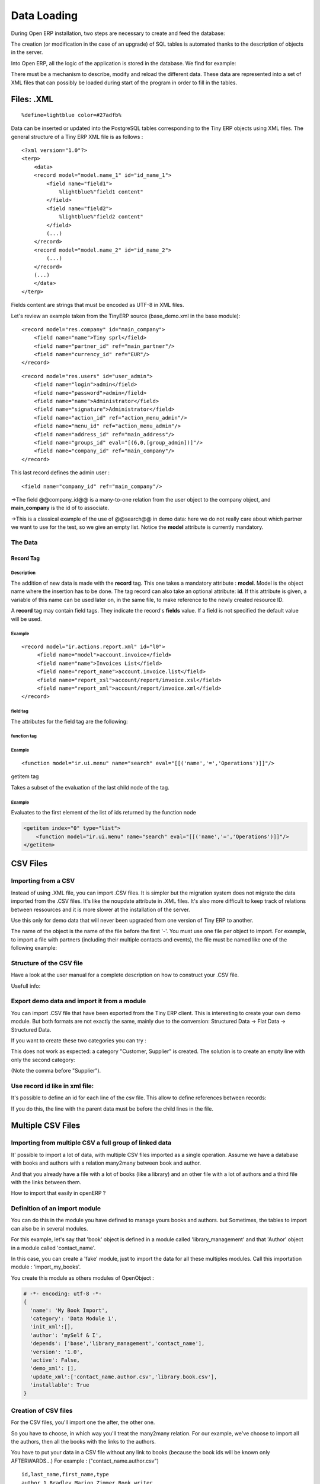 
.. i18n: Data Loading
.. i18n: ============

Data Loading
============

.. i18n: During Open ERP installation, two steps are necessary to create and feed the database:

During Open ERP installation, two steps are necessary to create and feed the database:

.. i18n:    1. Create the SQL tables
.. i18n:    2. Insert the different data into the tables

   1. Create the SQL tables
   2. Insert the different data into the tables

.. i18n: The creation (or modification in the case of an upgrade) of SQL tables is automated thanks to the description of objects in the server.

The creation (or modification in the case of an upgrade) of SQL tables is automated thanks to the description of objects in the server.

.. i18n: Into Open ERP, all the logic of the application is stored in the database. We find for example:

Into Open ERP, all the logic of the application is stored in the database. We find for example:

.. i18n:     * the definitions of the reports,
.. i18n:     * the object default values,
.. i18n:     * the form description of the interface client,
.. i18n:     * the relations between the menu and the client buttons, ...

    * the definitions of the reports,
    * the object default values,
    * the form description of the interface client,
    * the relations between the menu and the client buttons, ...

.. i18n: There must be a mechanism to describe, modify and reload the different data. These data are represented into a set of XML files that can possibly be loaded during start of the program in order to fill in the tables.

There must be a mechanism to describe, modify and reload the different data. These data are represented into a set of XML files that can possibly be loaded during start of the program in order to fill in the tables.

.. i18n: Files: .XML
.. i18n: -----------
.. i18n: ::
.. i18n: 
.. i18n:     %define=lightblue color=#27adfb%

Files: .XML
-----------
::

    %define=lightblue color=#27adfb%

.. i18n: Data can be inserted or updated into the PostgreSQL tables corresponding to the Tiny ERP objects using XML files. The general structure of a Tiny ERP XML file is as follows :
.. i18n: ::
.. i18n: 
.. i18n:      <?xml version="1.0"?>
.. i18n:      <terp>
.. i18n:          <data>
.. i18n:          <record model="model.name_1" id="id_name_1">
.. i18n:              <field name="field1">
.. i18n:                  %lightblue%"field1 content"
.. i18n:              </field>
.. i18n:              <field name="field2">
.. i18n:                  %lightblue%"field2 content"
.. i18n:              </field>
.. i18n:              (...)
.. i18n:          </record>
.. i18n:          <record model="model.name_2" id="id_name_2">
.. i18n:              (...)
.. i18n:          </record>
.. i18n:          (...)
.. i18n:          </data>
.. i18n:      </terp>

Data can be inserted or updated into the PostgreSQL tables corresponding to the Tiny ERP objects using XML files. The general structure of a Tiny ERP XML file is as follows :
::

     <?xml version="1.0"?>
     <terp>
         <data>
         <record model="model.name_1" id="id_name_1">
             <field name="field1">
                 %lightblue%"field1 content"
             </field>
             <field name="field2">
                 %lightblue%"field2 content"
             </field>
             (...)
         </record>
         <record model="model.name_2" id="id_name_2">
             (...)
         </record>
         (...)
         </data>
     </terp>

.. i18n: Fields content are strings that must be encoded as UTF-8 in XML files.

Fields content are strings that must be encoded as UTF-8 in XML files.

.. i18n: Let's review an example taken from the TinyERP source (base_demo.xml in the base module):
.. i18n: ::
.. i18n: 
.. i18n:        <record model="res.company" id="main_company">
.. i18n:            <field name="name">Tiny sprl</field>
.. i18n:            <field name="partner_id" ref="main_partner"/>
.. i18n:            <field name="currency_id" ref="EUR"/>
.. i18n:        </record>

Let's review an example taken from the TinyERP source (base_demo.xml in the base module):
::

       <record model="res.company" id="main_company">
           <field name="name">Tiny sprl</field>
           <field name="partner_id" ref="main_partner"/>
           <field name="currency_id" ref="EUR"/>
       </record>

.. i18n: ::
.. i18n: 
.. i18n:        <record model="res.users" id="user_admin">
.. i18n:            <field name="login">admin</field>
.. i18n:            <field name="password">admin</field>
.. i18n:            <field name="name">Administrator</field>
.. i18n:            <field name="signature">Administrator</field>
.. i18n:            <field name="action_id" ref="action_menu_admin"/>
.. i18n:            <field name="menu_id" ref="action_menu_admin"/>
.. i18n:            <field name="address_id" ref="main_address"/>
.. i18n:            <field name="groups_id" eval="[(6,0,[group_admin])]"/>
.. i18n:            <field name="company_id" ref="main_company"/>
.. i18n:        </record>

::

       <record model="res.users" id="user_admin">
           <field name="login">admin</field>
           <field name="password">admin</field>
           <field name="name">Administrator</field>
           <field name="signature">Administrator</field>
           <field name="action_id" ref="action_menu_admin"/>
           <field name="menu_id" ref="action_menu_admin"/>
           <field name="address_id" ref="main_address"/>
           <field name="groups_id" eval="[(6,0,[group_admin])]"/>
           <field name="company_id" ref="main_company"/>
       </record>

.. i18n: This last record defines the admin user :

This last record defines the admin user :

.. i18n:     * The fields login, password, etc are straightforward.
.. i18n:     * The **ref** attribute allows to fill relations between the records :

    * The fields login, password, etc are straightforward.
    * The **ref** attribute allows to fill relations between the records :

.. i18n: ::
.. i18n: 
.. i18n:     <field name="company_id" ref="main_company"/>

::

    <field name="company_id" ref="main_company"/>

.. i18n: ->The field @@company_id@@ is a many-to-one relation from the user object to the company object, and **main_company** is the id of to associate.

->The field @@company_id@@ is a many-to-one relation from the user object to the company object, and **main_company** is the id of to associate.

.. i18n:     * The **eval** attribute allows to put some python code in the xml: here the groups_id field is a many2many. For such a field, "[(6,0,[group_admin])]" means : Remove all the groups associated with the current user and use the list [group_admin] as the new associated groups (and group_admin is the id of another record).
.. i18n: 
.. i18n:     * The **search** attribute allows to find the record to associate when you do not know its xml id. You can thus specify a search criteria to find the wanted record. The criteria is a list of tuples of the same form than for the predefined search method. If there are several results, an arbitrary one will be chosen (the first one):

    * The **eval** attribute allows to put some python code in the xml: here the groups_id field is a many2many. For such a field, "[(6,0,[group_admin])]" means : Remove all the groups associated with the current user and use the list [group_admin] as the new associated groups (and group_admin is the id of another record).

    * The **search** attribute allows to find the record to associate when you do not know its xml id. You can thus specify a search criteria to find the wanted record. The criteria is a list of tuples of the same form than for the predefined search method. If there are several results, an arbitrary one will be chosen (the first one):

.. i18n:     <field name="partner_id" search="[]" model="res.partner"/>

    <field name="partner_id" search="[]" model="res.partner"/>

.. i18n: ->This is a classical example of the use of @@search@@ in demo data: here we do not really care about which partner we want to use for the test, so we give an empty list. Notice the **model** attribute is currently mandatory.

->This is a classical example of the use of @@search@@ in demo data: here we do not really care about which partner we want to use for the test, so we give an empty list. Notice the **model** attribute is currently mandatory.

.. i18n: The Data
.. i18n: ++++++++

The Data
++++++++

.. i18n: Record Tag
.. i18n: """"""""""

Record Tag
""""""""""

.. i18n: Description
.. i18n: ~~~~~~~~~~~

Description
~~~~~~~~~~~

.. i18n: The addition of new data is made with the **record** tag. This one takes a mandatory attribute : **model**. Model is the object name where the insertion has to be done. The tag record can also take an optional attribute: **id**. If this attribute is given, a variable of this name can be used later on, in the same file, to make reference to the newly created resource ID.

The addition of new data is made with the **record** tag. This one takes a mandatory attribute : **model**. Model is the object name where the insertion has to be done. The tag record can also take an optional attribute: **id**. If this attribute is given, a variable of this name can be used later on, in the same file, to make reference to the newly created resource ID.

.. i18n: A **record** tag may contain field tags. They indicate the record's **fields** value. If a field is not specified the default value will be used.

A **record** tag may contain field tags. They indicate the record's **fields** value. If a field is not specified the default value will be used.

.. i18n: Example
.. i18n: ~~~~~~~
.. i18n: ::
.. i18n: 
.. i18n:     <record model="ir.actions.report.xml" id="l0">
.. i18n:          <field name="model">account.invoice</field>
.. i18n:          <field name="name">Invoices List</field>
.. i18n:          <field name="report_name">account.invoice.list</field>
.. i18n:          <field name="report_xsl">account/report/invoice.xsl</field>
.. i18n:          <field name="report_xml">account/report/invoice.xml</field>
.. i18n:     </record>

Example
~~~~~~~
::

    <record model="ir.actions.report.xml" id="l0">
         <field name="model">account.invoice</field>
         <field name="name">Invoices List</field>
         <field name="report_name">account.invoice.list</field>
         <field name="report_xsl">account/report/invoice.xsl</field>
         <field name="report_xml">account/report/invoice.xml</field>
    </record>

.. i18n: field tag
.. i18n: ~~~~~~~~~

field tag
~~~~~~~~~

.. i18n: The attributes for the field tag are the following:

The attributes for the field tag are the following:

.. i18n:     * **name**
.. i18n:           o mandatory attribute indicating the field name
.. i18n:     * **eval**
.. i18n:           o python expression that indicating the value to add
.. i18n:     * **ref**
.. i18n:           o reference to an id defined in this file

    * **name**
          o mandatory attribute indicating the field name
    * **eval**
          o python expression that indicating the value to add
    * **ref**
          o reference to an id defined in this file

.. i18n: function tag
.. i18n: ~~~~~~~~~~~~

function tag
~~~~~~~~~~~~

.. i18n:     * model:
.. i18n:     * name:
.. i18n:     * eval
.. i18n:           o should evaluate to the list of parameters of the method to be called, excluding cr and uid

    * model:
    * name:
    * eval
          o should evaluate to the list of parameters of the method to be called, excluding cr and uid

.. i18n: Example
.. i18n: ~~~~~~~
.. i18n: ::
.. i18n: 
.. i18n:     <function model="ir.ui.menu" name="search" eval="[[('name','=','Operations')]]"/>

Example
~~~~~~~
::

    <function model="ir.ui.menu" name="search" eval="[[('name','=','Operations')]]"/>

.. i18n: getitem tag

getitem tag

.. i18n: Takes a subset of the evaluation of the last child node of the tag.

Takes a subset of the evaluation of the last child node of the tag.

.. i18n:     * type
.. i18n:           - int or list
.. i18n:     * index
.. i18n:     * int or string (a key of a dictionary)

    * type
          - int or list
    * index
    * int or string (a key of a dictionary)

.. i18n: Example
.. i18n: ~~~~~~~

Example
~~~~~~~

.. i18n: Evaluates to the first element of the list of ids returned by the function node

Evaluates to the first element of the list of ids returned by the function node

.. i18n: .. code-block:: python
.. i18n: 
.. i18n:     <getitem index="0" type="list">
.. i18n:         <function model="ir.ui.menu" name="search" eval="[[('name','=','Operations')]]"/>
.. i18n:     </getitem>

.. code-block:: python

    <getitem index="0" type="list">
        <function model="ir.ui.menu" name="search" eval="[[('name','=','Operations')]]"/>
    </getitem>

.. i18n: CSV Files
.. i18n: ---------

CSV Files
---------

.. i18n: Importing from a CSV
.. i18n: ++++++++++++++++++++

Importing from a CSV
++++++++++++++++++++

.. i18n: Instead of using .XML file, you can import .CSV files. It is simpler but the migration system does not migrate the data imported from the .CSV files. It's like the noupdate attribute in .XML files. It's also more difficult to keep track of relations between ressources and it is more slower at the installation of the server.

Instead of using .XML file, you can import .CSV files. It is simpler but the migration system does not migrate the data imported from the .CSV files. It's like the noupdate attribute in .XML files. It's also more difficult to keep track of relations between ressources and it is more slower at the installation of the server.

.. i18n: Use this only for demo data that will never been upgraded from one version of Tiny ERP to another.

Use this only for demo data that will never been upgraded from one version of Tiny ERP to another.

.. i18n: The name of the object is the name of the file before the first '-'. You must use one file per object to import. For example, to import a file with partners (including their multiple contacts and events), the file must be named like one of the following example:

The name of the object is the name of the file before the first '-'. You must use one file per object to import. For example, to import a file with partners (including their multiple contacts and events), the file must be named like one of the following example:

.. i18n:     * res.partner.csv
.. i18n:     * res.partner-tiny_demo.csv
.. i18n:     * res.partner-tiny.demo.csv

    * res.partner.csv
    * res.partner-tiny_demo.csv
    * res.partner-tiny.demo.csv

.. i18n: Structure of the CSV file
.. i18n: +++++++++++++++++++++++++

Structure of the CSV file
+++++++++++++++++++++++++

.. i18n: Have a look at the user manual for a complete description on how to construct your .CSV file.

Have a look at the user manual for a complete description on how to construct your .CSV file.

.. i18n: Usefull info:

Usefull info:

.. i18n:     * Separator of field: ,
.. i18n:     * Quote of fields: "
.. i18n:     * Encoding to use: UTF-8

    * Separator of field: ,
    * Quote of fields: "
    * Encoding to use: UTF-8

.. i18n: Export demo data and import it from a module
.. i18n: ++++++++++++++++++++++++++++++++++++++++++++

Export demo data and import it from a module
++++++++++++++++++++++++++++++++++++++++++++

.. i18n: You can import .CSV file that have been exported from the Tiny ERP client. This is interesting to create your own demo module. But both formats are not exactly the same, mainly due to the conversion: Structured Data -> Flat Data -> Structured Data.

You can import .CSV file that have been exported from the Tiny ERP client. This is interesting to create your own demo module. But both formats are not exactly the same, mainly due to the conversion: Structured Data -> Flat Data -> Structured Data.

.. i18n:     * The name of the column (first line of the .CSV file) use the end user term in his own language when you export from the client. If you want to import from a module, you must convert the first column using the fields names. Example, from the partner form:

    * The name of the column (first line of the .CSV file) use the end user term in his own language when you export from the client. If you want to import from a module, you must convert the first column using the fields names. Example, from the partner form:

.. i18n:     Name,Code,Contacts/Contact Name,Contacts/Street,Contacts/Zip

    Name,Code,Contacts/Contact Name,Contacts/Street,Contacts/Zip

.. i18n:         becomes

        becomes

.. i18n:     name,ref,address/name,address/street,address/zip

    name,ref,address/name,address/street,address/zip

.. i18n:     * When you export from the Tiny ERP client, you can select any many2one fields and their child's relation. When you import from a module, Tiny ERP tries to recreate the relation between the two resources. For example, do not export something like this from a sale order form - otherwise Tiny ERP will not be able to import your file:

    * When you export from the Tiny ERP client, you can select any many2one fields and their child's relation. When you import from a module, Tiny ERP tries to recreate the relation between the two resources. For example, do not export something like this from a sale order form - otherwise Tiny ERP will not be able to import your file:

.. i18n:     Order Description,Partner/Name,Partner/Payable,Partner/Address/Name

    Order Description,Partner/Name,Partner/Payable,Partner/Address/Name

.. i18n:     * To find the link for a many2one or many2many field, the server use the name_search function when importing. So, for a many2one field, it is better to export the field 'name' or 'code' of the related resource only. Use the more unique one. Be sure that the field you export is searchable by the name_search function. (the 'name' column is always searchable).

    * To find the link for a many2one or many2many field, the server use the name_search function when importing. So, for a many2one field, it is better to export the field 'name' or 'code' of the related resource only. Use the more unique one. Be sure that the field you export is searchable by the name_search function. (the 'name' column is always searchable).

.. i18n:     Order Description,Partner/Code

    Order Description,Partner/Code

.. i18n:     * Change the title of the column for all many2many or many2one fields. It's because you export the related resource and you import a link on the resource. Example from a sale order: Partner/Code should become partner_id and not partner_id/code. If you kept the @@/code@@, Tiny ERP will try to create those entries in the database instead of finding reference to existing ones.
.. i18n: 
.. i18n:     * Many2many fields. If all the exported data contains 0 or 1 relation on each many2many fields, there will be no problem. Otherwise, the export will result in one line per many2many. The import function expect to get all many2many relations in one column, separated by a comma. So, you have to make to transformation. For example, if the categories "Customer" and "Supplier" already exists :

    * Change the title of the column for all many2many or many2one fields. It's because you export the related resource and you import a link on the resource. Example from a sale order: Partner/Code should become partner_id and not partner_id/code. If you kept the @@/code@@, Tiny ERP will try to create those entries in the database instead of finding reference to existing ones.

    * Many2many fields. If all the exported data contains 0 or 1 relation on each many2many fields, there will be no problem. Otherwise, the export will result in one line per many2many. The import function expect to get all many2many relations in one column, separated by a comma. So, you have to make to transformation. For example, if the categories "Customer" and "Supplier" already exists :

.. i18n:     name,category_id
.. i18n:     Smith, "Customer, Supplier"

    name,category_id
    Smith, "Customer, Supplier"

.. i18n: If you want to create these two categories you can try :

If you want to create these two categories you can try :

.. i18n:     name,category_id/name
.. i18n:     Smith, "Customer, Supplier"

    name,category_id/name
    Smith, "Customer, Supplier"

.. i18n: This does not work as expected: a category "Customer, Supplier" is created. The solution is to create an empty line with only the second category:

This does not work as expected: a category "Customer, Supplier" is created. The solution is to create an empty line with only the second category:

.. i18n:     name,category_id/name
.. i18n:     Smith, Customer
.. i18n:     ,Supplier

    name,category_id/name
    Smith, Customer
    ,Supplier

.. i18n: (Note the comma before "Supplier").

(Note the comma before "Supplier").

.. i18n:     * Read only fields. Do not try to import read only fields like the amount receivable or payable for a partner. Otherwise, Tiny ERP will not accept to import your file.
.. i18n: 
.. i18n:     * Exporting trees. You can export and import tree structures using the parent field. You just have to take care of the import order. The parent have to be created before his child's.

    * Read only fields. Do not try to import read only fields like the amount receivable or payable for a partner. Otherwise, Tiny ERP will not accept to import your file.

    * Exporting trees. You can export and import tree structures using the parent field. You just have to take care of the import order. The parent have to be created before his child's.

.. i18n: Use record id like in xml file:
.. i18n: +++++++++++++++++++++++++++++++

Use record id like in xml file:
+++++++++++++++++++++++++++++++

.. i18n: It's possible to define an id for each line of the csv file. This allow to define references between records:

It's possible to define an id for each line of the csv file. This allow to define references between records:

.. i18n:     id, name, parent_id:id
.. i18n:     record_one, Father,
.. i18n:     record_two, Child, record_one

    id, name, parent_id:id
    record_one, Father,
    record_two, Child, record_one

.. i18n: If you do this, the line with the parent data must be before the child lines in the file.

If you do this, the line with the parent data must be before the child lines in the file.

.. i18n: Multiple CSV Files
.. i18n: ------------------

Multiple CSV Files
------------------

.. i18n: Importing from multiple CSV a full group of linked data
.. i18n: +++++++++++++++++++++++++++++++++++++++++++++++++++++++

Importing from multiple CSV a full group of linked data
+++++++++++++++++++++++++++++++++++++++++++++++++++++++

.. i18n: It' possible to import a lot of data, with multiple CSV files imported as a single operation. Assume we have a database with books and authors with a relation many2many between book and author.

It' possible to import a lot of data, with multiple CSV files imported as a single operation. Assume we have a database with books and authors with a relation many2many between book and author.

.. i18n: And that you already have a file with a lot of books (like a library) and an other file with a lot of authors and a third file with the links between them.

And that you already have a file with a lot of books (like a library) and an other file with a lot of authors and a third file with the links between them.

.. i18n: How to import that easily in openERP ?

How to import that easily in openERP ?

.. i18n: Definition of an import module
.. i18n: ++++++++++++++++++++++++++++++

Definition of an import module
++++++++++++++++++++++++++++++

.. i18n: You can do this in the module you have defined to manage yours books and authors. but Sometimes, the tables to import can also be in several modules.

You can do this in the module you have defined to manage yours books and authors. but Sometimes, the tables to import can also be in several modules.

.. i18n: For this example, let's say that 'book' object is defined in a module called 'library_management' and that 'Author' object in a module called 'contact_name'.

For this example, let's say that 'book' object is defined in a module called 'library_management' and that 'Author' object in a module called 'contact_name'.

.. i18n: In this case, you can create a 'fake' module, just to import the data for all these multiples modules. Call this importation module : 'import_my_books'.

In this case, you can create a 'fake' module, just to import the data for all these multiples modules. Call this importation module : 'import_my_books'.

.. i18n: You create this module as others modules of OpenObject :

You create this module as others modules of OpenObject :

.. i18n:    1. create a folder 'import_my_books'
.. i18n:    2. inside, create a '__init__.py' file with only one line : import import_my_books
.. i18n:    3. again, in the same folder, create a '__terp__.py' file and in this file, write the following code :

   1. create a folder 'import_my_books'
   2. inside, create a '__init__.py' file with only one line : import import_my_books
   3. again, in the same folder, create a '__terp__.py' file and in this file, write the following code :

.. i18n: .. code-block:: python
.. i18n: 
.. i18n:      # -*- encoding: utf-8 -*-
.. i18n:      {
.. i18n:        'name': 'My Book Import',
.. i18n:        'category': 'Data Module 1',
.. i18n:        'init_xml':[],
.. i18n:        'author': 'mySelf & I',
.. i18n:        'depends': ['base','library_management','contact_name'],
.. i18n:        'version': '1.0',
.. i18n:        'active': False,
.. i18n:        'demo_xml': [],
.. i18n:        'update_xml':['contact_name.author.csv','library.book.csv'],
.. i18n:        'installable': True
.. i18n:      }

.. code-block:: python

     # -*- encoding: utf-8 -*-
     {
       'name': 'My Book Import',
       'category': 'Data Module 1',
       'init_xml':[],
       'author': 'mySelf & I',
       'depends': ['base','library_management','contact_name'],
       'version': '1.0',
       'active': False,
       'demo_xml': [],
       'update_xml':['contact_name.author.csv','library.book.csv'],
       'installable': True
     }

.. i18n: Creation of CSV files
.. i18n: +++++++++++++++++++++

Creation of CSV files
+++++++++++++++++++++

.. i18n: For the CSV files, you'll import one the after, the other one.

For the CSV files, you'll import one the after, the other one.

.. i18n: So you have to choose, in which way you'll treat the many2many relation. For our example, we've choose to import all the authors, then all the books with the links to the authors.

So you have to choose, in which way you'll treat the many2many relation. For our example, we've choose to import all the authors, then all the books with the links to the authors.

.. i18n:    1. authors CSV file

   1. authors CSV file

.. i18n: You have to put your data in a CSV file without any link to books (because the book ids will be known only AFTERWARDS...) For example : ("contact_name.author.csv")

You have to put your data in a CSV file without any link to books (because the book ids will be known only AFTERWARDS...) For example : ("contact_name.author.csv")

.. i18n: ::
.. i18n: 
.. i18n:      id,last_name,first_name,type
.. i18n:      author_1,Bradley,Marion Zimmer,Book writer
.. i18n:      author_2,"Szu T'su",,Chinese philosopher
.. i18n:      author_3,Zelazny,Roger,Book writer
.. i18n:      author_4,Arleston,Scotch,Screen Writer
.. i18n:      author_5,Magnin,Florence,Comics Drawer
.. i18n:      ...

::

     id,last_name,first_name,type
     author_1,Bradley,Marion Zimmer,Book writer
     author_2,"Szu T'su",,Chinese philosopher
     author_3,Zelazny,Roger,Book writer
     author_4,Arleston,Scotch,Screen Writer
     author_5,Magnin,Florence,Comics Drawer
     ...

.. i18n:    1. Books CSV file

   1. Books CSV file

.. i18n: Here, you can put the data about your books, but also, the links to the authors, using the same id as the column 'id' of the author CSV file. For example : ("library.book.csv" )

Here, you can put the data about your books, but also, the links to the authors, using the same id as the column 'id' of the author CSV file. For example : ("library.book.csv" )

.. i18n: ::
.. i18n: 
.. i18n:      id,title,isbn,pages,date,author_ids:id
.. i18n:      book_a,Les Cours du Chaos,1234567890123,268,1975-12-25,"author_3"
.. i18n:      book_b,"L'art de la Guerre, en 219 volumes",1234567890124,1978-01-01,"author_2"
.. i18n:      book_c,"new marvellous comics",1587459248579,2009-01-01,"author_5,author_4"
.. i18n:      ...

::

     id,title,isbn,pages,date,author_ids:id
     book_a,Les Cours du Chaos,1234567890123,268,1975-12-25,"author_3"
     book_b,"L'art de la Guerre, en 219 volumes",1234567890124,1978-01-01,"author_2"
     book_c,"new marvellous comics",1587459248579,2009-01-01,"author_5,author_4"
     ...

.. i18n: Five remarks :

Five remarks :

.. i18n:    1. the field content must be enclosed in double quotes (") if there is a double quote or a comma in the field.
.. i18n:    2. the dates are in the format YYYY-MM-DD
.. i18n:    3. if you have many ids in the same column, you must separate them with a comma, and, by the way, you must enclosed the content of the column between double quotes...
.. i18n:    4. the name of the field is the same as the name of the field in the class definition AND must be followed by ':id' if the content is an ID that must be interpreted by the import module. In fact, "author_4" will be transformed by the import module in an integer id for the database module and this numercial id will be put also in the table between author and book, not the literal ID (author_4).
.. i18n:    5. the encoding to be used by the CSV file is the 'UTF-8' encoding

   1. the field content must be enclosed in double quotes (") if there is a double quote or a comma in the field.
   2. the dates are in the format YYYY-MM-DD
   3. if you have many ids in the same column, you must separate them with a comma, and, by the way, you must enclosed the content of the column between double quotes...
   4. the name of the field is the same as the name of the field in the class definition AND must be followed by ':id' if the content is an ID that must be interpreted by the import module. In fact, "author_4" will be transformed by the import module in an integer id for the database module and this numercial id will be put also in the table between author and book, not the literal ID (author_4).
   5. the encoding to be used by the CSV file is the 'UTF-8' encoding

.. i18n: Links between id if the CSV files
.. i18n: +++++++++++++++++++++++++++++++++

Links between id if the CSV files
+++++++++++++++++++++++++++++++++

.. i18n: Links to id already in the system
.. i18n: +++++++++++++++++++++++++++++++++

Links to id already in the system
+++++++++++++++++++++++++++++++++

.. i18n: XML data files convention
.. i18n: -------------------------

XML data files convention
-------------------------

.. i18n: Developers:Developper's Book/Data Loading/XMLFilesConventions

Developers:Developper's Book/Data Loading/XMLFilesConventions

.. i18n: Jump to: navigation, search

Jump to: navigation, search

.. i18n: The ressources are placed in different files according to their uses. By convention;

The ressources are placed in different files according to their uses. By convention;

.. i18n:  .. csv-table::
.. i18n:    :header: "Name","Description"
.. i18n:    :widths: 25, 25
.. i18n: 
.. i18n:    "modulename_workflow.xml","the definitions of workflows"
.. i18n:    "modulename_view.xml","the views"
.. i18n:    "modulename_data.xml","the important datas to download"
.. i18n:    "modulename_report.xml","the reports declarations"
.. i18n:    "modulename_demo.xml","the useful datas for the demo version"

 .. csv-table::
   :header: "Name","Description"
   :widths: 25, 25

   "modulename_workflow.xml","the definitions of workflows"
   "modulename_view.xml","the views"
   "modulename_data.xml","the important datas to download"
   "modulename_report.xml","the reports declarations"
   "modulename_demo.xml","the useful datas for the demo version"

.. i18n: The workflow files have to be loaded before the datas ! Otherwise, the ressource created won't be integrated inside the workflow because the later is not yet defined.

The workflow files have to be loaded before the datas ! Otherwise, the ressource created won't be integrated inside the workflow because the later is not yet defined.

.. i18n: Managing updates
.. i18n: ----------------

Managing updates
----------------

.. i18n: Managing updates and migrations
.. i18n: +++++++++++++++++++++++++++++++

Managing updates and migrations
+++++++++++++++++++++++++++++++

.. i18n: Open ERP has a built'in migration and upgrade system which allows updates to be nearly (or often) automatic. This system also allows to easily incorporate custom modules.

Open ERP has a built'in migration and upgrade system which allows updates to be nearly (or often) automatic. This system also allows to easily incorporate custom modules.

.. i18n: Table/Object structure
.. i18n: """"""""""""""""""""""

Table/Object structure
""""""""""""""""""""""

.. i18n: When you run openerp-server with option --init or --update, the table structure are updated to match the new description that is in .py files. Fields that are removed are not removed in the postgresql database not to lose data.

When you run openerp-server with option --init or --update, the table structure are updated to match the new description that is in .py files. Fields that are removed are not removed in the postgresql database not to lose data.

.. i18n: So, simply running --update or --init, will upgrade your table structure.

So, simply running --update or --init, will upgrade your table structure.

.. i18n: It's important to run --init=module the first time you install the module. Next time, you must use the --update=module argument instead of the init one. This is because init loads ressources that are loaded only once and never upgraded (eg: ressources with no id="" attribute or within a noupdate="1" <data> tag).

It's important to run --init=module the first time you install the module. Next time, you must use the --update=module argument instead of the init one. This is because init loads ressources that are loaded only once and never upgraded (eg: ressources with no id="" attribute or within a noupdate="1" <data> tag).

.. i18n: Data
.. i18n: """"
.. i18n: Some data is automatically loaded at the installation of Tiny ERP:

Data
""""
Some data is automatically loaded at the installation of Tiny ERP:

.. i18n:     * views, actions, menus,
.. i18n:     * workflows,
.. i18n:     * demo data

    * views, actions, menus,
    * workflows,
    * demo data

.. i18n: This data is also migrated to a new version if you run --update or --init.

This data is also migrated to a new version if you run --update or --init.

.. i18n: Workflows
.. i18n: """""""""

Workflows
"""""""""

.. i18n: Workflows are also upgraded automatically. If some activities are removed, the documents states evolves automatically to the preceding activities. That ensure that all documents are always in valid states.

Workflows are also upgraded automatically. If some activities are removed, the documents states evolves automatically to the preceding activities. That ensure that all documents are always in valid states.

.. i18n: You can freely remove activities in your XML files. If workitems are in this activity, they will evolve to the preceding unlinked activity. And after the activity will be removed.

You can freely remove activities in your XML files. If workitems are in this activity, they will evolve to the preceding unlinked activity. And after the activity will be removed.

.. i18n: Things to care about during development
.. i18n: """""""""""""""""""""""""""""""""""""""

Things to care about during development
"""""""""""""""""""""""""""""""""""""""

.. i18n: Since version 3.0.2 of Tiny ERP, you can not use twice the same 'id="..."' during resource creation in your XML files, unless they are in two different modules.

Since version 3.0.2 of Tiny ERP, you can not use twice the same 'id="..."' during resource creation in your XML files, unless they are in two different modules.

.. i18n: Resources which don't contain an id are created (and updated) only once; at the installation of the module or when you use the --init argument.

Resources which don't contain an id are created (and updated) only once; at the installation of the module or when you use the --init argument.

.. i18n: If a resource has an id and this resource is not present anymore in the next version of the XML file, Open ERP will automatically remove it from the database. If this resource is still present, Open ERP will update the modifications to this resource.

If a resource has an id and this resource is not present anymore in the next version of the XML file, Open ERP will automatically remove it from the database. If this resource is still present, Open ERP will update the modifications to this resource.

.. i18n: If you use a new id, the resource will be automatically created at the next update of this module.

If you use a new id, the resource will be automatically created at the next update of this module.

.. i18n: **Use explicit id declaration !**, Example:

**Use explicit id declaration !**, Example:

.. i18n:     * view_invoice_form,
.. i18n:     * view_move_line_tree,
.. i18n:     * action_invoice_form_open, ...

    * view_invoice_form,
    * view_move_line_tree,
    * action_invoice_form_open, ...

.. i18n: It is important to put id="...." to all record that are important for the next version migrations. For example, do not forget to put some id="..." on all workflows transitions. This will allows Open ERP to know which transition has been removed and which transition is new or updated.

It is important to put id="...." to all record that are important for the next version migrations. For example, do not forget to put some id="..." on all workflows transitions. This will allows Open ERP to know which transition has been removed and which transition is new or updated.

.. i18n: Custom modules
.. i18n: """"""""""""""

Custom modules
""""""""""""""

.. i18n: For example, if you want to override the view of an object named 'invoice_form' in your xml file (id="invoice_form"). All you have to do is redefine this view in your custom module with the same id. You can prefix ids with the name of the module to reference an id defined in another module.

For example, if you want to override the view of an object named 'invoice_form' in your xml file (id="invoice_form"). All you have to do is redefine this view in your custom module with the same id. You can prefix ids with the name of the module to reference an id defined in another module.

.. i18n: Example:

Example:

.. i18n:     <record model="ir.ui.view" id="account.invoice_form">
.. i18n:     ...
.. i18n:     <record>

    <record model="ir.ui.view" id="account.invoice_form">
    ...
    <record>

.. i18n: This will override the invoice form view. You do not have to delete the old view, like in 3.0 versions of Open ERP.

This will override the invoice form view. You do not have to delete the old view, like in 3.0 versions of Open ERP.

.. i18n: Note that it is often better to use view inherytancy instead of overwritting views.

Note that it is often better to use view inherytancy instead of overwritting views.

.. i18n: In this migration system, you do not have to delete any ressource. The migration system will detect if it is an update or a delete using id="..." attributes. This is important to preserve references duing migrations.

In this migration system, you do not have to delete any ressource. The migration system will detect if it is an update or a delete using id="..." attributes. This is important to preserve references duing migrations.

.. i18n: Demo datas
.. i18n: """"""""""

Demo datas
""""""""""

.. i18n: Demo datas do not have to be upgraded; because they are probably modified, deleted, ... by users. So, to avoid demo data to be upgraded, you can put a noupdate="1" attribute in the <data> tag of your .xml data files.

Demo datas do not have to be upgraded; because they are probably modified, deleted, ... by users. So, to avoid demo data to be upgraded, you can put a noupdate="1" attribute in the <data> tag of your .xml data files.

.. i18n: Summary of update and init process
.. i18n: ++++++++++++++++++++++++++++++++++

Summary of update and init process
++++++++++++++++++++++++++++++++++

.. i18n: init:

init:

.. i18n:     modify/add/delete demo data and builtin data

    modify/add/delete demo data and builtin data

.. i18n: update:

update:

.. i18n:     modifiy/add/delete non demo data

    modifiy/add/delete non demo data

.. i18n: Examples of builtin (non demo) data:

Examples of builtin (non demo) data:

.. i18n:     * Menu structure,
.. i18n:     * View definition,
.. i18n:     * Workflow description, ...
.. i18n:       -> Everything that as an id="..." in the .XML data declaration (if no attr noupdate="1" in the header)

    * Menu structure,
    * View definition,
    * Workflow description, ...
      -> Everything that as an id="..." in the .XML data declaration (if no attr noupdate="1" in the header)

.. i18n: What's going on on a update process:

What's going on on a update process:

.. i18n:    1. If you manually added data within the client:
.. i18n:           * the update process will not change them
.. i18n:    2. If you dropped data:
.. i18n:           * if it was demo data, the update process will do nothing
.. i18n:           * it it was builtin data (like a view), the update process will recreate it
.. i18n:    3. If you modified data (either in the .XML or the client):
.. i18n:           * if it's demo data: nothing
.. i18n:           * if it's builtin data, data are updated
.. i18n:    4. If builtin data have been deleted in the .XML file:
.. i18n:           * this data will be deleted in the database.

   1. If you manually added data within the client:
          * the update process will not change them
   2. If you dropped data:
          * if it was demo data, the update process will do nothing
          * it it was builtin data (like a view), the update process will recreate it
   3. If you modified data (either in the .XML or the client):
          * if it's demo data: nothing
          * if it's builtin data, data are updated
   4. If builtin data have been deleted in the .XML file:
          * this data will be deleted in the database.
